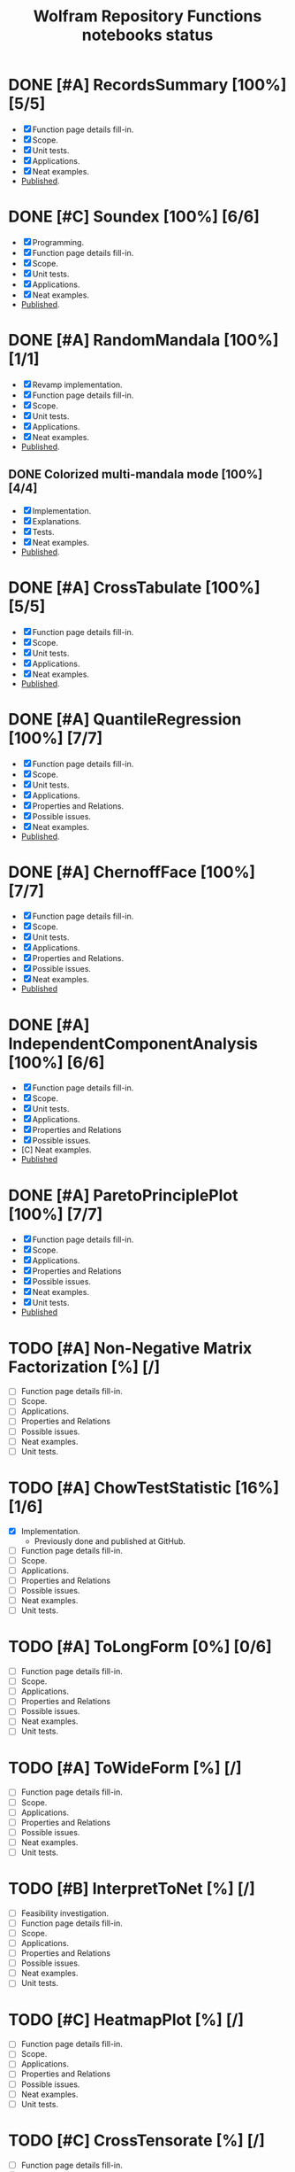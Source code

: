 #+TITLE: Wolfram Repository Functions notebooks status
#+TODO: TODO ONGOING MAYBE | SUBMITTED DONE CANCELED 

* DONE [#A] RecordsSummary [100%] [5/5]
- [X] Function page details fill-in.
- [X] Scope.
- [X] Unit tests.
- [X] Applications.
- [X] Neat examples.
- [[https://resources.wolframcloud.com/FunctionRepository/resources/RecordsSummary][Published]].
* DONE [#C] Soundex [100%] [6/6]
- [X] Programming.
- [X] Function page details fill-in.
- [X] Scope.
- [X] Unit tests.
- [X] Applications.
- [X] Neat examples.
- [[https://resources.wolframcloud.com/FunctionRepository/resources/Soundex][Published]].
* DONE [#A] RandomMandala [100%] [1/1]
- [X] Revamp implementation.
- [X] Function page details fill-in.
- [X] Scope.
- [X] Unit tests.
- [X] Applications.
- [X] Neat examples.
- [[https://resources.wolframcloud.com/FunctionRepository/resources/RandomMandala][Published]].
** DONE Colorized multi-mandala mode [100%] [4/4]
- [X] Implementation.
- [X] Explanations.
- [X] Tests.
- [X] Neat examples.
- [[https://resources.wolframcloud.com/FunctionRepository/resources/RandomMandala][Published]].
* DONE [#A] CrossTabulate [100%] [5/5]
- [X] Function page details fill-in.
- [X] Scope.
- [X] Unit tests.
- [X] Applications.
- [X] Neat examples.
- [[https://resources.wolframcloud.com/FunctionRepository/resources/CrossTabulate][Published]].
* DONE [#A] QuantileRegression [100%] [7/7]
- [X] Function page details fill-in.
- [X] Scope.
- [X] Unit tests.
- [X] Applications.
- [X] Properties and Relations.
- [X] Possible issues.
- [X] Neat examples.
- [[https://resources.wolframcloud.com/FunctionRepository/resources/QuantileRegression][Published]].
* DONE [#A] ChernoffFace [100%] [7/7]
- [X] Function page details fill-in.
- [X] Scope.
- [X] Unit tests.
- [X] Applications.
- [X] Properties and Relations.
- [X] Possible issues.
- [X] Neat examples.
- [[https://resources.wolframcloud.com/FunctionRepository/resources/ChernoffFace][Published]]
* DONE [#A] IndependentComponentAnalysis [100%] [6/6]
- [X] Function page details fill-in.
- [X] Scope.
- [X] Unit tests.
- [X] Applications.
- [X] Properties and Relations
- [X] Possible issues.
- [C] Neat examples.
- [[https://resources.wolframcloud.com/FunctionRepository/resources/ParetoPrinciplePlot][Published]]
* DONE [#A] ParetoPrinciplePlot [100%] [7/7]
- [X] Function page details fill-in.
- [X] Scope.
- [X] Applications.
- [X] Properties and Relations
- [X] Possible issues.
- [X] Neat examples.
- [X] Unit tests.
- [[https://resources.wolframcloud.com/FunctionRepository/resources/ParetoPrinciplePlot][Published]]
* TODO [#A] Non-Negative Matrix Factorization [%] [/]
- [ ] Function page details fill-in.
- [ ] Scope.
- [ ] Applications.
- [ ] Properties and Relations
- [ ] Possible issues.
- [ ] Neat examples.
- [ ] Unit tests.
* TODO [#A] ChowTestStatistic [16%] [1/6]
- [X] Implementation.
  - Previously done and published at GitHub.
- [ ] Function page details fill-in.
- [ ] Scope.
- [ ] Applications.
- [ ] Properties and Relations
- [ ] Possible issues.
- [ ] Neat examples.
- [ ] Unit tests.
* TODO [#A] ToLongForm [0%] [0/6]
- [ ] Function page details fill-in.
- [ ] Scope.
- [ ] Applications.
- [ ] Properties and Relations
- [ ] Possible issues.
- [ ] Neat examples.
- [ ] Unit tests.
* TODO [#A] ToWideForm [%] [/]
- [ ] Function page details fill-in.
- [ ] Scope.
- [ ] Applications.
- [ ] Properties and Relations
- [ ] Possible issues.
- [ ] Neat examples.
- [ ] Unit tests.
* TODO [#B] InterpretToNet [%] [/]
- [ ] Feasibility investigation.
- [ ] Function page details fill-in.
- [ ] Scope.
- [ ] Applications.
- [ ] Properties and Relations
- [ ] Possible issues.
- [ ] Neat examples.
- [ ] Unit tests.
* TODO [#C] HeatmapPlot [%] [/]
- [ ] Function page details fill-in.
- [ ] Scope.
- [ ] Applications.
- [ ] Properties and Relations
- [ ] Possible issues.
- [ ] Neat examples.
- [ ] Unit tests.
* TODO [#C] CrossTensorate [%] [/]
- [ ] Function page details fill-in.
- [ ] Scope.
- [ ] Applications.
- [ ] Properties and Relations
- [ ] Possible issues.
- [ ] Neat examples.
- [ ] Unit tests.
* TODO [#C] ParallelCoordinatesPlot [0%] [0/5]
- [ ] Function page details fill-in.
- [ ] Scope.
- [ ] Applications.
- [ ] Properties and Relations
- [ ] Possible issues.
- [ ] Neat examples.
- [ ] Unit tests.
* TODO [#B] CallGraph [%] [/]
- [ ] Function page details fill-in.
- [ ] Scope.
- [ ] Applications.
- [ ] Properties and Relations
- [ ] Possible issues.
- [ ] Neat examples.
- [ ] Unit tests.
* TODO [#B] FindAnomaliesByNearest [%] [/]
- [ ] Programming.
- [ ] Function page details fill-in.
- [ ] Scope.
- [ ] Applications.
- [ ] Properties and Relations
- [ ] Possible issues.
- [ ] Neat examples.
- [ ] Unit tests.
* TODO [#B] GitHubPlots [%] [/]
- [ ] Programming.
- [ ] Function page details fill-in.
- [ ] Scope.
- [ ] Applications.
- [ ] Properties and Relations
- [ ] Possible issues.
- [ ] Neat examples.
- [ ] Unit tests.
